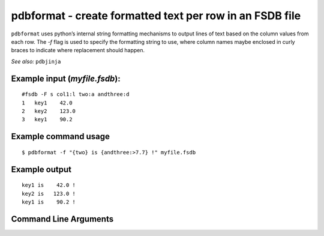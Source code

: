 pdbformat - create formatted text per row in an FSDB file
~~~~~~~~~~~~~~~~~~~~~~~~~~~~~~~~~~~~~~~~~~~~~~~~~~~~~~~~~

``pdbformat`` uses python’s internal string formatting mechanisms to
output lines of text based on the column values from each row. The *-f*
flag is used to specify the formatting string to use, where column names
maybe enclosed in curly braces to indicate where replacement should
happen.

*See also:* ``pdbjinja``

Example input (*myfile.fsdb*):
^^^^^^^^^^^^^^^^^^^^^^^^^^^^^^

::

   #fsdb -F s col1:l two:a andthree:d
   1   key1    42.0
   2   key2    123.0
   3   key1    90.2

Example command usage
^^^^^^^^^^^^^^^^^^^^^

::

   $ pdbformat -f "{two} is {andthree:>7.7} !" myfile.fsdb

Example output
^^^^^^^^^^^^^^

::

   key1 is    42.0 !
   key2 is   123.0 !
   key1 is    90.2 !


Command Line Arguments
^^^^^^^^^^^^^^^^^^^^^^

.. sphinx_argparse_cli::
   :module: pyfsdb.tools.pdbformat
   :func: parse_args
   :hook:
   :prog: pdbformat
